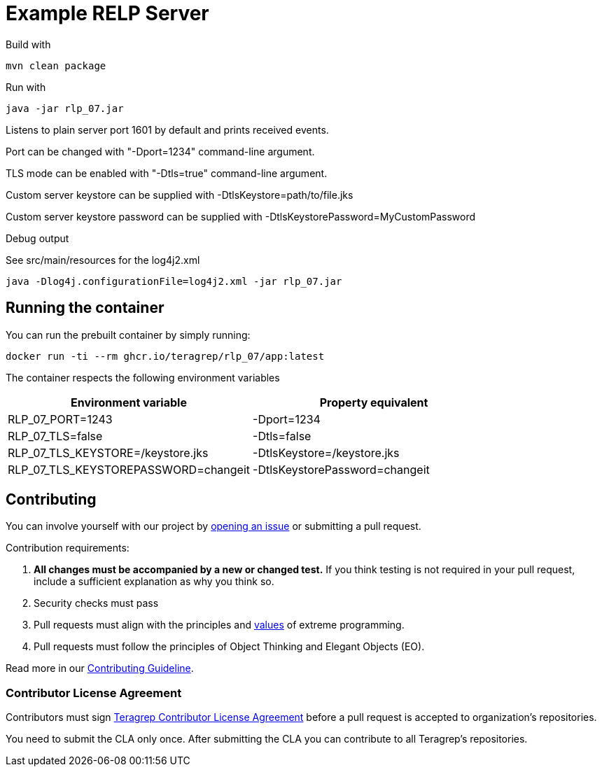 = Example RELP Server

Build with
[source, bash]
----
mvn clean package
----

Run with
[source, bash]
----
java -jar rlp_07.jar
----

Listens to plain server port 1601 by default and prints received events.

Port can be changed with "-Dport=1234" command-line argument.

TLS mode can be enabled with "-Dtls=true" command-line argument.

Custom server keystore can be supplied with -DtlsKeystore=path/to/file.jks

Custom server keystore password can be supplied with -DtlsKeystorePassword=MyCustomPassword

Debug output

See src/main/resources for the log4j2.xml

[source, bash]
----
java -Dlog4j.configurationFile=log4j2.xml -jar rlp_07.jar
----

== Running the container

You can run the prebuilt container by simply running:

`docker run -ti --rm ghcr.io/teragrep/rlp_07/app:latest`

The container respects the following environment variables

[cols]
|===
|Environment variable|Property equivalent

|RLP_07_PORT=1243
|-Dport=1234

|RLP_07_TLS=false
|-Dtls=false

|RLP_07_TLS_KEYSTORE=/keystore.jks
|-DtlsKeystore=/keystore.jks

|RLP_07_TLS_KEYSTOREPASSWORD=changeit
|-DtlsKeystorePassword=changeit
|===

== Contributing
 
// Change the repository name in the issues link to match with your project's name
 
You can involve yourself with our project by https://github.com/teragrep/rlp_07/issues/new/choose[opening an issue] or submitting a pull request.
 
Contribution requirements:
 
. *All changes must be accompanied by a new or changed test.* If you think testing is not required in your pull request, include a sufficient explanation as why you think so.
. Security checks must pass
. Pull requests must align with the principles and http://www.extremeprogramming.org/values.html[values] of extreme programming.
. Pull requests must follow the principles of Object Thinking and Elegant Objects (EO).
 
Read more in our https://github.com/teragrep/teragrep/blob/main/contributing.adoc[Contributing Guideline].
 
=== Contributor License Agreement
 
Contributors must sign https://github.com/teragrep/teragrep/blob/main/cla.adoc[Teragrep Contributor License Agreement] before a pull request is accepted to organization's repositories.
 
You need to submit the CLA only once. After submitting the CLA you can contribute to all Teragrep's repositories. 
